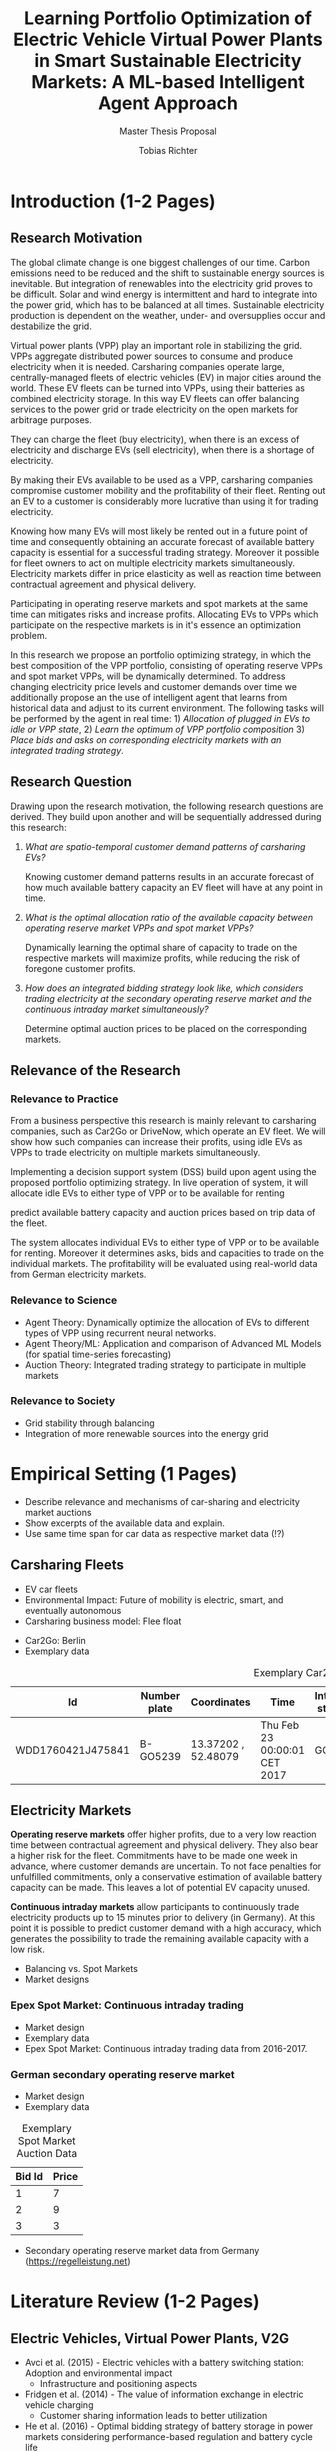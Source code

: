 #+TITLE: Learning Portfolio Optimization of Electric Vehicle Virtual Power Plants in Smart Sustainable Electricity Markets: A ML-based Intelligent Agent Approach
#+SUBTITLE: Master Thesis Proposal
#+AUTHOR:Tobias Richter
#+LATEX_HEADER: \usepackage[margin=1.5in]{geometry}
#+LATEX_HEADER: \usepackage{setspace}
#+LATEX_HEADER: \onehalfspacing
#+OPTIONS: H:4

#+Begin_Latex
\pagebreak
#+End_Latex

* Introduction (1-2 Pages)
** Research Motivation
The global climate change is one biggest challenges of our time. Carbon
emissions need to be reduced and the shift to sustainable energy sources is
inevitable. But integration of renewables into the electricity
grid proves to be difficult. Solar and wind energy is intermittent and hard
to integrate into the power grid, which has to be balanced at all times.
Sustainable electricity production is dependent on the weather, under- and
oversupplies occur and destabilize the grid.
# TODO: Make introduction coherent
# Electric vehicles (EV) powered by sustainable energy sources are
# Connection, Also Smart Sustainable Markets?
# The future of mobility is autonomous, connected, electric and shared.

Virtual power plants (VPP) play an important role in stabilizing the grid.
VPPs aggregate distributed power sources to consume and produce electricity when
it is needed. Carsharing companies operate large, centrally-managed fleets of
electric vehicles (EV) in major cities around the world. These EV fleets can be
turned into VPPs, using their batteries as combined electricity storage.
In this way EV fleets can offer balancing services to the power grid or trade
electricity on the open markets for arbitrage purposes.
# Rewrite
They can charge the fleet (buy electricity), when there is an excess of electricity and discharge EVs (sell
electricity), when there is a shortage of electricity.

By making their EVs available to be used as a VPP, carsharing companies
compromise customer mobility and the profitability of their fleet. Renting out
an EV to a customer is considerably more lucrative than using it for trading electricity.
# ... than using it as a VPP?
Knowing how many EVs will most likely be rented out in a future point of time
and consequently obtaining an accurate forecast of available battery capacity is essential
for a successful trading strategy. Moreover it possible for fleet owners to act on
multiple electricity markets simultaneously. Electricity markets differ in
price elasticity as well as reaction time between contractual agreement and
physical delivery.

# TODO: Citation needed
Participating in operating reserve markets and spot markets at the same time
can mitigates risks and increase profits. Allocating EVs to VPPs which
participate on the respective markets is in it's essence an optimization problem.

In this research we propose an portfolio optimizing strategy, in which the best
composition of the VPP portfolio, consisting of operating reserve
VPPs and spot market VPPs, will be dynamically determined. To address changing
electricity price levels and customer demands over time we additionally propose an
the use of intelligent agent that learns from historical data and adjust to its
current environment.
The following tasks will be performed by the agent in real time: 1) /Allocation of plugged in
EVs to idle or VPP state/, 2) /Learn the optimum of VPP portfolio
composition/ 3) /Place bids and asks on corresponding electricity markets with an
integrated trading strategy/.

** Research Question
Drawing upon the research motivation, the following research questions are derived.
They build upon another and will be sequentially addressed during this research:

1. /What are spatio-temporal customer demand patterns of carsharing EVs?/

  Knowing customer demand patterns results in an accurate forecast of how much
  available battery capacity an EV fleet will have at any point in time.

2. /What is the optimal allocation ratio of the available capacity between operating
  reserve market VPPs and spot market VPPs?/

  Dynamically learning the optimal share of capacity to trade on the
  respective markets will maximize profits, while reducing the risk of foregone
  customer profits.

  # TODO: Introduce specific markets
3. /How does an integrated bidding strategy look like, which considers trading electricity at the secondary operating reserve market and the continuous intraday market simultaneously?/

   Determine optimal auction prices to be placed on the corresponding markets.


** Relevance of the Research
*** Relevance to Practice

From a business perspective this research is mainly relevant to carsharing
companies, such as Car2Go or DriveNow, which operate an EV fleet. We will show how
such companies can increase their profits, using idle EVs as VPPs to trade
electricity on multiple markets simultaneously.

# TODO: DSS not introduced yet
Implementing a decision support system (DSS) build upon agent using the
proposed portfolio optimizing strategy. In live operation of system, it will
allocate idle EVs to either type of VPP or to be available for renting


predict available battery capacity and auction prices based on trip data of the
fleet.
# TODO: Consider notion of different (mutually exclusive states)
The system allocates individual EVs to either type of VPP or to be available for renting.
Moreover it determines asks, bids and capacities to trade on the individual
markets. The profitability will be evaluated using real-world data from German
electricity markets.

*** Relevance to Science

- Agent Theory: Dynamically optimize the allocation of EVs to different types of VPP using
 recurrent neural networks.
- Agent Theory/ML: Application and comparison of Advanced ML Models (for spatial time-series forecasting)
- Auction Theory: Integrated trading strategy to participate in multiple markets

*** Relevance to Society
- Grid stability through balancing
- Integration of more renewable sources into the energy grid

* Empirical Setting (1 Pages)
- Describe relevance and mechanisms of car-sharing and electricity market auctions
- Show excerpts of the available data and explain.
- Use same time span for car data as respective market data (!?)

** Carsharing Fleets
- EV car fleets
- Environmental Impact: Future of mobility is electric, smart, and eventually autonomous
- Carsharing business model: Flee float
# TODO Car2Go daten andere Staedte
- Car2Go: Berlin
- Exemplary data

#+CAPTION: Exemplary Car2Go Trip Data
#+NAME: Car2Go data
| Id                | Number plate | Coordinates         | Time                         | Interior status | Exterior status | Address                          | Fuel | Engine Type | Charging |
|-------------------+--------------+---------------------+------------------------------+-----------------+-----------------+----------------------------------+------+-------------+----------|
| WDD1760421J475841 | B-GO5239     | 13.37202 , 52.48079 | Thu Feb 23 00:00:01 CET 2017 | GOOD            | GOOD            | Gontermannstraße 8, 12101 Berlin |   72 | CE          |       -1 |

** Electricity Markets
 *Operating reserve markets* offer higher profits, due to a very low reaction time
 between contractual agreement and physical delivery. They also bear a higher risk for the
 fleet. Commitments have to be made one week in advance, where customer demands
 are uncertain. To not face penalties for unfulfilled commitments, only a
 conservative estimation of available battery capacity can be made. This leaves
 a lot of potential EV capacity unused.

 *Continuous intraday markets* allow participants to continuously trade electricity products up
 to 15 minutes prior to delivery (in Germany). At this point it is possible to
 predict customer demand with a high accuracy, which generates the possibility
 to trade the remaining available capacity with a low risk.

- Balancing vs. Spot Markets
- Market designs
*** Epex Spot Market: Continuous intraday trading
- Market design
- Exemplary data
- Epex Spot Market: Continuous intraday trading data from 2016-2017.
*** German secondary operating reserve market
- Market design
- Exemplary data

#+CAPTION: Exemplary Spot Market Auction Data
#+NAME: spot market data
| Bid Id | Price |
|--------+-------|
|      1 |     7 |
|      2 |     9 |
|      3 |     3 |
- Secondary operating reserve market data from Germany (https://regelleistung.net)
* Literature Review (1-2 Pages)
** Electric Vehicles, Virtual Power Plants, V2G
- Avci et al. (2015) - Electric vehicles with a battery switching station: Adoption and environmental impact
 - Infrastructure and positioning aspects
- Fridgen et al. (2014) - The value of information exchange in electric vehicle charging
 - Customer sharing information leads to better utilization
- He et al. (2016) - Optimal bidding strategy of battery storage in power markets considering performance-based regulation and battery cycle life
 - Stationary storage
 - Multiple energy market bidding at the same time(!)
 - Battery degradation
- Kara et al. (2015) - Estimating the benefits of electric vehicle smart charging at non-residential locations: A data-driven approach
 - Intelligent Scheduling
- Kim et al. (2012) - Carbitrage: Utility integration of electric vehicles and the smart grid
 - Grid stability
- Mak et al. (2013) - Infrastructure planning for electric vehicles with battery swapping
 - Infrastructure and positioning aspects
- Mashour and Moghaddas-Trafreshi (2011) - Bidding strategy of virtual power plant for participating in energy and spinning reserve markets
 - Stationary storage
 - Energy and Reserve Market bidding at the same time (!)
- Peterson et al. (2010) - The economics of using plug-in hybrid electric vehicle battery packs for grid storage
 - V2G
** DSS, Intelligent Agents, State of the Art ML Techniques
- Kahlen et al. (2017) - Electric Vehicle Virtual Power Plant Dilemma: Grid Balancing Versus Customer Mobility
- Kahlen et al. (2017) - Fleetpower: Creating virtual power plants in sustainable smart electricity markets
- Avci et al. (2018) - Managing electricity price modeling risk via ensemble forecasting: The case
of Turkey
 - Ensemble Forecasting: Time-series models, Seasonality models, Artificial
  Neural Networks
** Carsharing (?)
- Firnkorn and Mueller (2011) - Free-Float Carsharing Environmental effects
** More Papers
*** Main Papers
- Brand et al. (2017)
- Flath et al. (2013) - Area pricing
- Pudjianto et al. (2017) -
- Reichert (2010) - V2G, battery degradation costs
- Schill (2011)
- Sioshansi (2012) - EV demand on Grid stability
- Tomic and Kempton (2007) - V2G profitability dependent on market setup
- Valogianni et al. (2014) - Smart charging w/ price incentives
- Vytelingum et al. (2011) - Static storage capacity in households, dynamic pricing
- Wagner et al. (2016) - Smart charging w/ price incentives
- Wolfson et al. (2011) - Battery swapping infrastructure
- Zhou et al. (2015) - Stationary storage, dynamic pricing, industrial setting
*** Touching Papers and Conference Papers
- Kahlen et al. (2014) - ECIS Conference Paper: Balancing with EVs - Simulation PowerTac?
- Kahlen and Ketter (2015) - AI Conference Paper: Fleetpower
- Kahlen et al. (2017) - Hawai System Science Conference Paper
- Ketter et al. (2013) - Power Tac Smart Grid
- Ketter et al. (2016) - MISQ Powertac
- Ketter et al. (2016) - MISQ Competitive Benchmarking
* Research Design (1-2 Pages)
The research will be structured using the design science principles of Hevner et
al. (2004). In Figure [[Research Design]] the proposed research design is depicted.
We will place a special focus on the used methodologies, the developed artifact
and the evaluation of the results.
Drawing from the /Knowledge Base/, multiple methods will be compared and evaluated against each
other and thus emphasising /Research Rigor/. Considering /Business Needs/, we
will develop an /Artifact/ in form of a decision support system. Evaluating
the results with real-world data with a simulation will make sure the /Artifact/
is /applicable in the appropriate environment/, for example carsharing fleets.

#+CAPTION: Research Design following Hevner et al., 2004
#+NAME: Research Design
[[./figures/Hevner_Proposal.png]]
** Problem relevance: Environmental (People), carsharing (Business)
** Methodologies
Draw upon well researched statistical and machine learning methods: statistical pattern recognition, time-series forecasting and artificial neural networks.
*** Quantitative Study
- What is the purpose of the study?
 1. EV Capacity Prediction / Demand Prediction
 2. Dynamic VPP Allocation Learning
 3. Determine Bids/Asks/Market: Price Prediction
*** ML-based Intelligent Agents
** Artifact: Instantiation of an intelligent agent.
- Thus: An intelligent Agent is needed, which dynamically allocates parked, plugged-in EVs to be
 used as VPP or stay idle, depending whether an EV is likely going to be rented out and how much
 capacity it has available.
** Evaluation: Event-based simulation using real-world data
* Expected Contribution (0.5 Page)
- Contribution to Society
- Contribution to Practice
* Research Plan (0.5 Page)



* Wolf Requirements
** MA Proposal

- The proposal depicts the main background and motivation of your research topic.
- Based on the proposal, a concise research question is to be derived and formulated.
- The methodological approach shall be outlined.
- The suggested methods and algorithms shall be listed.
- Please give an overview on the respective data.
- The proposal already has to include relevant literature references.
- Please note that special focus shall be placed on the research question and the respective approach.



** PhD Proposal
- Specially attention is paid to related work, data, methods, and analysis, and potential contribution/conclusion.



bibliography:proposal.bib
